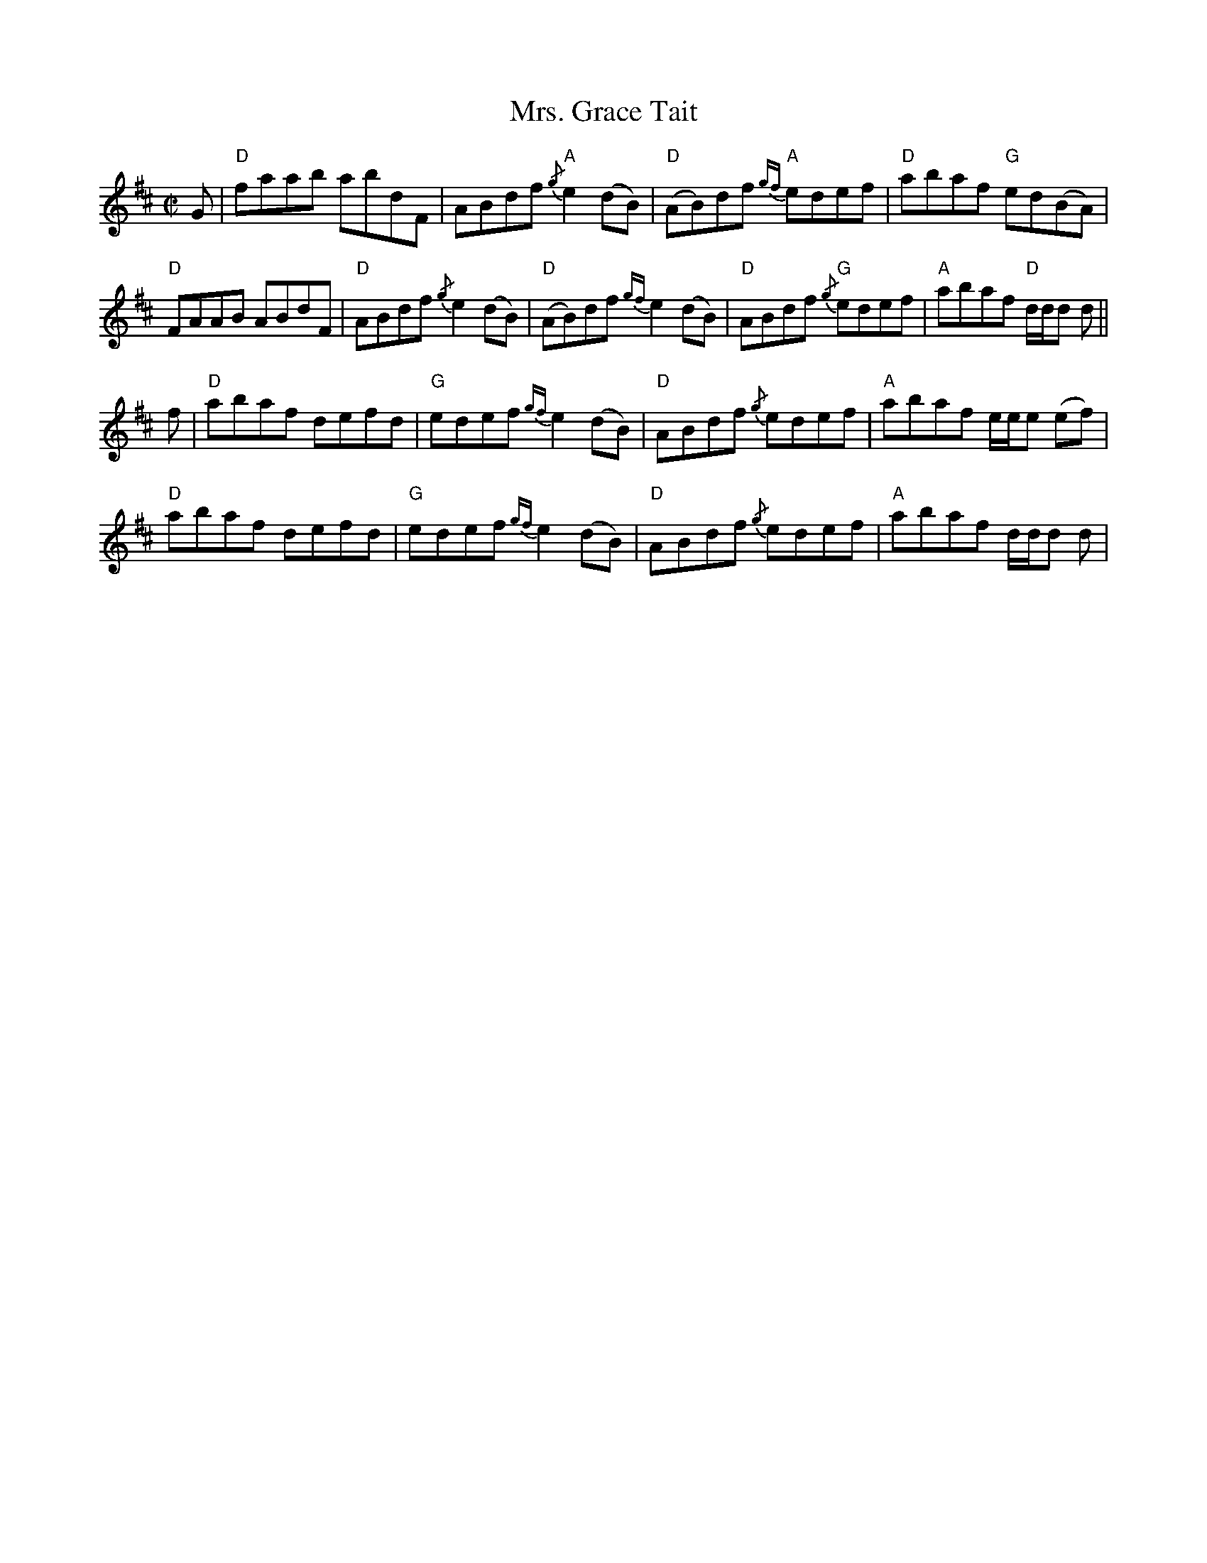 X:100
T:Mrs. Grace Tait
R:Reel
M:C|
%%printtempo 0
Q:180
K:D
G|\
"D"faab abdF| ABdf "A"{/g}e2(dB) |"D"(AB)df "A"{gf}edef| "D"abaf "G"ed(BA)|
"D"FAAB ABdF| "D"ABdf {/g}e2(dB)| "D"(AB)df {gf}e2(dB)| "D"ABdf "G"{/g}edef| "A"abaf "D"d/d/d d||
f|\
"D"abaf defd| "G"edef {gf}e2(dB)| "D"ABdf {/g}edef| "A"abaf e/e/e (ef)|
"D"abaf defd| "G"edef {gf}e2(dB)| "D"ABdf {/g}edef| "A"abaf d/d/d d|
